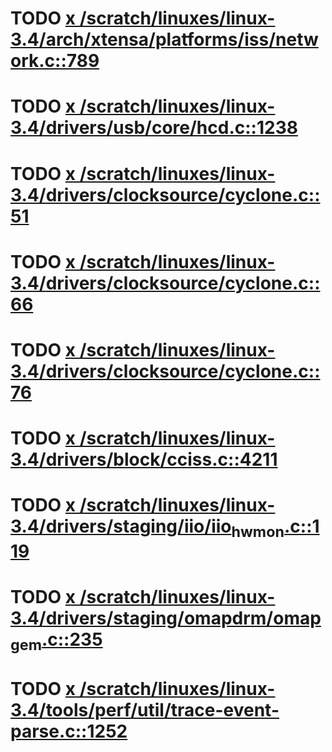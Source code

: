 * TODO [[view:/scratch/linuxes/linux-3.4/arch/xtensa/platforms/iss/network.c::face=ovl-face1::linb=789::colb=6::cole=9][x /scratch/linuxes/linux-3.4/arch/xtensa/platforms/iss/network.c::789]]
* TODO [[view:/scratch/linuxes/linux-3.4/drivers/usb/core/hcd.c::face=ovl-face1::linb=1238::colb=1::cole=6][x /scratch/linuxes/linux-3.4/drivers/usb/core/hcd.c::1238]]
* TODO [[view:/scratch/linuxes/linux-3.4/drivers/clocksource/cyclone.c::face=ovl-face1::linb=51::colb=1::cole=4][x /scratch/linuxes/linux-3.4/drivers/clocksource/cyclone.c::51]]
* TODO [[view:/scratch/linuxes/linux-3.4/drivers/clocksource/cyclone.c::face=ovl-face1::linb=66::colb=1::cole=4][x /scratch/linuxes/linux-3.4/drivers/clocksource/cyclone.c::66]]
* TODO [[view:/scratch/linuxes/linux-3.4/drivers/clocksource/cyclone.c::face=ovl-face1::linb=76::colb=1::cole=4][x /scratch/linuxes/linux-3.4/drivers/clocksource/cyclone.c::76]]
* TODO [[view:/scratch/linuxes/linux-3.4/drivers/block/cciss.c::face=ovl-face1::linb=4211::colb=1::cole=12][x /scratch/linuxes/linux-3.4/drivers/block/cciss.c::4211]]
* TODO [[view:/scratch/linuxes/linux-3.4/drivers/staging/iio/iio_hwmon.c::face=ovl-face1::linb=119::colb=1::cole=10][x /scratch/linuxes/linux-3.4/drivers/staging/iio/iio_hwmon.c::119]]
* TODO [[view:/scratch/linuxes/linux-3.4/drivers/staging/omapdrm/omap_gem.c::face=ovl-face1::linb=235::colb=14::cole=19][x /scratch/linuxes/linux-3.4/drivers/staging/omapdrm/omap_gem.c::235]]
* TODO [[view:/scratch/linuxes/linux-3.4/tools/perf/util/trace-event-parse.c::face=ovl-face1::linb=1252::colb=3::cole=18][x /scratch/linuxes/linux-3.4/tools/perf/util/trace-event-parse.c::1252]]
